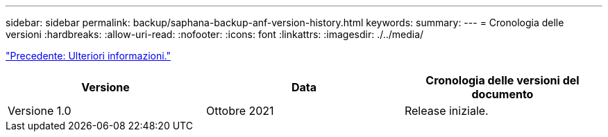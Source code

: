 ---
sidebar: sidebar 
permalink: backup/saphana-backup-anf-version-history.html 
keywords:  
summary:  
---
= Cronologia delle versioni
:hardbreaks:
:allow-uri-read: 
:nofooter: 
:icons: font
:linkattrs: 
:imagesdir: ./../media/


link:saphana-backup-anf-additional-information.html["Precedente: Ulteriori informazioni."]

|===
| Versione | Data | Cronologia delle versioni del documento 


| Versione 1.0 | Ottobre 2021 | Release iniziale. 
|===